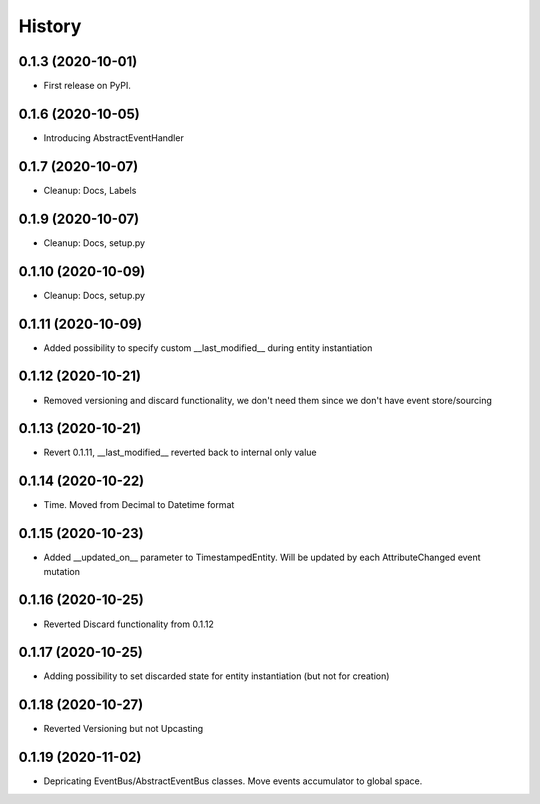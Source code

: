 =======
History
=======

0.1.3 (2020-10-01)
------------------

* First release on PyPI.

0.1.6 (2020-10-05)
------------------

* Introducing AbstractEventHandler

0.1.7 (2020-10-07)
------------------

* Cleanup: Docs, Labels

0.1.9 (2020-10-07)
------------------

* Cleanup: Docs, setup.py

0.1.10 (2020-10-09)
-------------------

* Cleanup: Docs, setup.py

0.1.11 (2020-10-09)
-------------------

* Added possibility to specify custom __last_modified__ during entity instantiation

0.1.12 (2020-10-21)
-------------------

* Removed versioning and discard functionality, we don't need them since we don't have event store/sourcing

0.1.13 (2020-10-21)
-------------------

* Revert 0.1.11, __last_modified__ reverted back to internal only value

0.1.14 (2020-10-22)
-------------------

* Time. Moved from Decimal to Datetime format

0.1.15 (2020-10-23)
-------------------

* Added __updated_on__ parameter to TimestampedEntity. Will be updated by each AttributeChanged event mutation

0.1.16 (2020-10-25)
-------------------

* Reverted Discard functionality from 0.1.12

0.1.17 (2020-10-25)
-------------------

* Adding possibility to set discarded state for entity instantiation (but not for creation)

0.1.18 (2020-10-27)
-------------------

* Reverted Versioning but not Upcasting

0.1.19 (2020-11-02)
-------------------

* Depricating EventBus/AbstractEventBus classes. Move events accumulator to global space.

